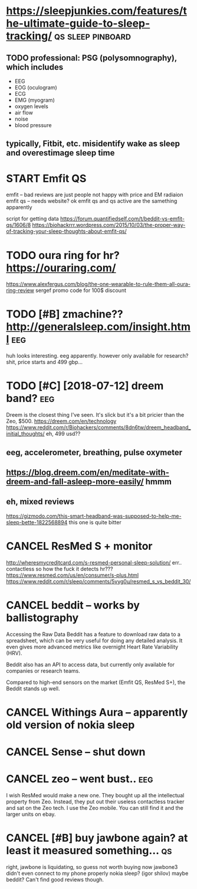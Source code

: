 #+TITLE: 
#+filetags: sleep

* https://sleepjunkies.com/features/the-ultimate-guide-to-sleep-tracking/ :qs:sleep:pinboard:
:PROPERTIES:
:CREATED:  [2018-03-01]
:ID:       6e5d5ea9f60b7db9860f2bf26953bc9a
:END:

** TODO professional: PSG (polysomnography), which includes
:PROPERTIES:
:ID:       ddb646ca79a098938105d0e35957ef30
:END:
- EEG
- EOG (oculogram)
- ECG
- EMG (myogram)
- oxygen levels
- air flow
- noise
- blood pressure
** typically, Fitbit, etc. misidentify wake as sleep and overestimage sleep time
:PROPERTIES:
:ID:       a713376193659cfbafc3db43459bfaf6
:END:

* START Emfit QS
:PROPERTIES:
:ID:       572599d1b29f55b936e5ce53395fc3d9
:END:
emfit -- bad reviews are just people not happy with price and EM radiaion
emfit qs -- needs website?
ok emfit qs and qs active are the samething apparently

script for getting data https://forum.quantifiedself.com/t/beddit-vs-emfit-qs/1606/8
https://biohackrrr.wordpress.com/2015/10/03/the-proper-way-of-tracking-your-sleep-thoughts-about-emfit-qs/


* TODO oura ring for hr? https://ouraring.com/
:PROPERTIES:
:ID:       c1781594b972862c4d2e553b1b385d79
:END:
  https://www.alexfergus.com/blog/the-one-wearable-to-rule-them-all-oura-ring-review
sergef promo code for 100$ discount

* TODO [#B] zmachine?? http://generalsleep.com/insight.html             :eeg:
:PROPERTIES:
:ID:       9f5fb01f9c0e156d207cf52222a2300c
:END:
huh looks interesting. eeg apparently.  however only available for research?
shit, price starts and 499 gbp...

* TODO [#C] [2018-07-12] dreem band?                                    :eeg:
:PROPERTIES:
:ID:       029d1d22f9d0877fff7dc8e84f3a76f3
:END:
Dreem is the closest thing I've seen. It's slick but it's a bit pricier than the Zeo, $500.
https://dreem.com/en/technology
https://www.reddit.com/r/Biohackers/comments/8dn6tw/dreem_headband_initial_thoughts/
eh, 499 usd??
** eeg, accelerometer, breathing, pulse oxymeter
:PROPERTIES:
:ID:       cb75bcc6a845c889c7b78a46b58b09a7
:END:
** https://blog.dreem.com/en/meditate-with-dreem-and-fall-asleep-more-easily/ hmmm
:PROPERTIES:
:ID:       f555f7c15152d046898b70edc45f3e1c
:END:

** eh, mixed reviews
:PROPERTIES:
:ID:       241fa09302ecfcf7c1bddc150fedb7af
:END:
https://gizmodo.com/this-smart-headband-was-supposed-to-help-me-sleep-bette-1822568894 this one is quite bitter
* CANCEL ResMed S + monitor
:PROPERTIES:
:ID:       d6ddc28d6559c9fa630800334857eeca
:END:
http://wheresmycreditcard.com/s-resmed-personal-sleep-solution/
err.. contactless so how the fuck it detects hr??? https://www.resmed.com/us/en/consumer/s-plus.html
https://www.reddit.com/r/sleep/comments/5vyg0u/resmed_s_vs_beddit_30/

* CANCEL beddit -- works by ballistography
:PROPERTIES:
:ID:       358f6b510104d5b04e01eb7eaf8ab3fd
:END:
Accessing the Raw Data
Beddit has a feature to download raw data to a spreadsheet, which can be very useful for doing any detailed analysis. It even gives more advanced metrics like overnight Heart Rate Variability (HRV).

Beddit also has an API to access data, but currently only available for companies or research teams.

Compared to high-end sensors on the market (Emfit QS, ResMed S+), the Beddit stands up well.

* CANCEL Withings Aura -- apparently old version of nokia sleep
:PROPERTIES:
:ID:       a19af0985e51bda6cab112c2bd14a234
:END:
* CANCEL Sense -- shut down
:PROPERTIES:
:ID:       2058564c22874407cdcc9aa8b07277e7
:END:
* CANCEL zeo -- went bust..                                             :eeg:
:PROPERTIES:
:ID:       25fe44590913dee0d444d3eef616ce84
:END:
I wish ResMed would make a new one. They bought up all the intellectual property from Zeo. Instead, they put out their useless contactless tracker and sat on the Zeo tech.
I use the Zeo mobile. You can still find it and the larger units on ebay.

* CANCEL [#B] buy jawbone again? at least it measured something...       :qs:
:PROPERTIES:
:CREATED:  [2018-03-01]
:ID:       58ff311d514b7cac14916796f7ca6151
:END:

right, jawbone is liquidating, so guess not worth buying now
jawbone3 didn't even connect to my phone properly
nokia sleep? (igor shilov)
maybe beddit? Can't find good reviews though.
